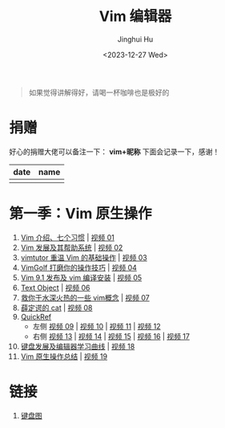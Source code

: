 #+TITLE: Vim 编辑器
#+AUTHOR: Jinghui Hu
#+EMAIL: hujinghui@buaa.edu.cn
#+DATE: <2023-12-27 Wed>
#+STARTUP: overview num indent

#+BEGIN_QUOTE
如果觉得讲解得好，请喝一杯咖啡也是极好的
#+END_QUOTE

[[file:img/pay.jpg]]

* 捐赠
好心的捐赠大佬可以备注一下： *vim+昵称*
下面会记录一下，感谢！

| date | name |
|------+------|
|      |      |

* 第一季：Vim 原生操作
1. [[file:s1/e01.org][Vim 介绍、七个习惯]] | [[https://www.bilibili.com/video/BV1YN4y147DX][视频 01]]
2. [[file:s1/e02.org][Vim 发展及其帮助系统]] | [[https://www.bilibili.com/video/BV1va4y167jA/][视频 02]]
3. [[file:s1/e03.org][vimtutor 重温 Vim 的基础操作]] | [[https://www.bilibili.com/video/BV1gG411r71o/][视频 03]]
4. [[file:s1/e04.org][VimGolf 打磨你的操作技巧]] | [[https://www.bilibili.com/video/BV1Dw411g7ny/][视频 04]]
5. [[file:s1/e05.org][Vim 9.1 发布及 vim 编译安装]] | [[https://www.bilibili.com/video/BV1iK411s7ud/][视频 05]]
6. [[file:s1/e06.org][Text Object]] | [[https://www.bilibili.com/video/BV1ba4y127Kh/][视频 06]]
7. [[file:s1/e07.org][救你于水深火热的一些 vim概念]] | [[https://www.bilibili.com/video/BV1St4y1d74u/][视频 07]]
8. [[file:s1/e08.org][薛定谔的 cat]] | [[https://www.bilibili.com/video/BV1Rc411t7z3/][视频 08]]
9. [[file:s1/e09.org][QuickRef]]
   - 左侧 [[https://www.bilibili.com/video/BV1ic411t7RY/][视频 09]] | [[https://www.bilibili.com/video/BV1pi4y1B7MN/][视频 10]] | [[https://www.bilibili.com/video/BV1C5411i7xC/][视频 11]] | [[https://www.bilibili.com/video/BV1PK411i7DB/][视频 12]]
   - 右侧 [[https://www.bilibili.com/video/BV1sQ4y157Fp/][视频 13]] | [[https://www.bilibili.com/video/BV1he411H7L6/][视频 14]] | [[https://www.bilibili.com/video/BV1PQ4y1L7C6/][视频 15]] | [[https://www.bilibili.com/video/BV1994y1T79K/][视频 16]] | [[https://www.bilibili.com/video/BV1xe411178x/][视频 17]]
10. [[file:slides/s1e01-learn-keyboards.pdf][键盘发展及编辑器学习曲线]] | [[https://www.bilibili.com/video/BV1YK4y1B7NW/][视频 18]]
11. [[file:slides/s1e02-vim-summary.pdf][Vim 原生操作总结]] | [[https://www.bilibili.com/video/BV1aV411Q7bz/][视频 19]]

* 链接
1. [[http://www.viemu.com/a_vi_vim_graphical_cheat_sheet_tutorial.html][键盘图]]
